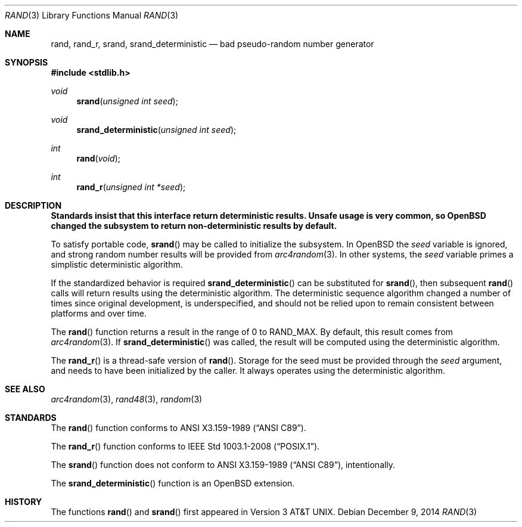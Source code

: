 .\" Copyright (c) 1990, 1991 The Regents of the University of California.
.\" All rights reserved.
.\"
.\" This code is derived from software contributed to Berkeley by
.\" the American National Standards Committee X3, on Information
.\" Processing Systems.
.\"
.\" Redistribution and use in source and binary forms, with or without
.\" modification, are permitted provided that the following conditions
.\" are met:
.\" 1. Redistributions of source code must retain the above copyright
.\"    notice, this list of conditions and the following disclaimer.
.\" 2. Redistributions in binary form must reproduce the above copyright
.\"    notice, this list of conditions and the following disclaimer in the
.\"    documentation and/or other materials provided with the distribution.
.\" 3. Neither the name of the University nor the names of its contributors
.\"    may be used to endorse or promote products derived from this software
.\"    without specific prior written permission.
.\"
.\" THIS SOFTWARE IS PROVIDED BY THE REGENTS AND CONTRIBUTORS ``AS IS'' AND
.\" ANY EXPRESS OR IMPLIED WARRANTIES, INCLUDING, BUT NOT LIMITED TO, THE
.\" IMPLIED WARRANTIES OF MERCHANTABILITY AND FITNESS FOR A PARTICULAR PURPOSE
.\" ARE DISCLAIMED.  IN NO EVENT SHALL THE REGENTS OR CONTRIBUTORS BE LIABLE
.\" FOR ANY DIRECT, INDIRECT, INCIDENTAL, SPECIAL, EXEMPLARY, OR CONSEQUENTIAL
.\" DAMAGES (INCLUDING, BUT NOT LIMITED TO, PROCUREMENT OF SUBSTITUTE GOODS
.\" OR SERVICES; LOSS OF USE, DATA, OR PROFITS; OR BUSINESS INTERRUPTION)
.\" HOWEVER CAUSED AND ON ANY THEORY OF LIABILITY, WHETHER IN CONTRACT, STRICT
.\" LIABILITY, OR TORT (INCLUDING NEGLIGENCE OR OTHERWISE) ARISING IN ANY WAY
.\" OUT OF THE USE OF THIS SOFTWARE, EVEN IF ADVISED OF THE POSSIBILITY OF
.\" SUCH DAMAGE.
.\"
.\"	$OpenBSD: rand.3,v 1.19 2014/12/09 21:55:39 jmc Exp $
.\"
.Dd $Mdocdate: December 9 2014 $
.Dt RAND 3
.Os
.Sh NAME
.Nm rand ,
.Nm rand_r ,
.Nm srand ,
.Nm srand_deterministic
.Nd bad pseudo-random number generator
.Sh SYNOPSIS
.In stdlib.h
.Ft void
.Fn srand "unsigned int seed"
.Ft void
.Fn srand_deterministic "unsigned int seed"
.Ft int
.Fn rand void
.Ft int
.Fn rand_r "unsigned int *seed"
.Sh DESCRIPTION
.Bf -symbolic
Standards insist that this interface return deterministic results.
Unsafe usage is very common, so
.Ox
changed the subsystem to return non-deterministic results by default.
.Ef
.Pp
To satisfy portable code,
.Fn srand
may be called to initialize the subsystem.
In
.Ox
the
.Ar seed
variable is ignored, and strong random number results will be provided from
.Xr arc4random 3 .
In other systems, the
.Ar seed
variable primes a simplistic deterministic algorithm.
.Pp
If the standardized behavior is required
.Fn srand_deterministic
can be substituted for
.Fn srand ,
then subsequent
.Fn rand
calls will return results using the deterministic algorithm.
The deterministic sequence algorithm changed a number of times since
original development, is underspecified, and should not be relied upon to
remain consistent between platforms and over time.
.Pp
The
.Fn rand
function returns a result in the range of 0 to
.Dv RAND_MAX .
By default, this result comes from
.Xr arc4random 3 .
If
.Fn srand_deterministic
was called, the result will be computed using the deterministic algorithm.
.Pp
The
.Fn rand_r
is a thread-safe version of
.Fn rand .
Storage for the seed must be provided through the
.Fa seed
argument, and needs to have been initialized by the caller.
It always operates using the deterministic algorithm.
.Sh SEE ALSO
.Xr arc4random 3 ,
.Xr rand48 3 ,
.Xr random 3
.Sh STANDARDS
The
.Fn rand
function conforms to
.St -ansiC .
.Pp
The
.Fn rand_r
function conforms to
.St -p1003.1-2008 .
.Pp
The
.Fn srand
function does not conform to
.St -ansiC ,
intentionally.
.Pp
The
.Fn srand_deterministic
function is an
.Ox
extension.
.Sh HISTORY
The functions
.Fn rand
and
.Fn srand
first appeared in
.At v3 .
